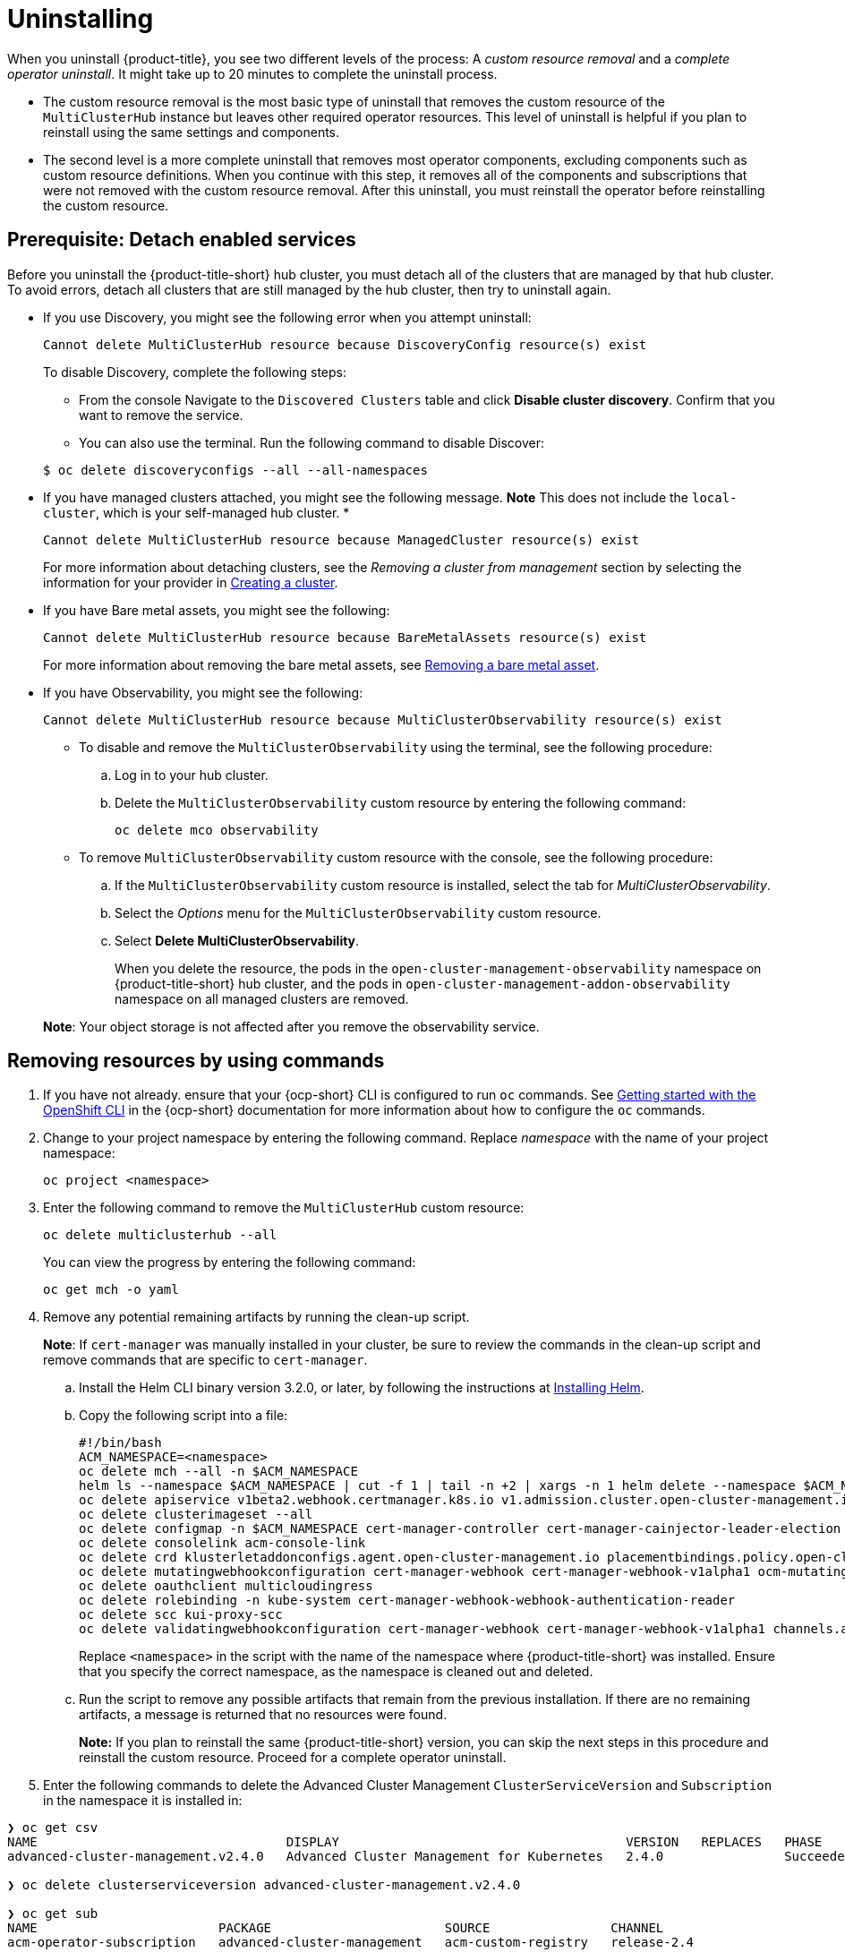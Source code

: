 [#uninstalling]
= Uninstalling

When you uninstall {product-title}, you see two different levels of the process: A _custom resource removal_ and a _complete operator uninstall_. It might take up to 20 minutes to complete the uninstall process.

- The custom resource removal is the most basic type of uninstall that removes the custom resource of the `MultiClusterHub` instance but leaves other required operator resources. This level of uninstall is helpful if you plan to reinstall using the same settings and components.

- The second level is a more complete uninstall that removes most operator components, excluding components such as custom resource definitions. When you continue with this step, it removes all of the components and subscriptions that were not removed with the custom resource removal. After this uninstall, you must reinstall the operator before reinstalling the custom resource.

[#prerequisite-detach]
== Prerequisite: Detach enabled services

Before you uninstall the {product-title-short} hub cluster, you must detach all of the clusters that are managed by that hub cluster. To avoid errors, detach all clusters that are still managed by the hub cluster, then try to uninstall again.

* If you use Discovery, you might see the following error when you attempt uninstall:
+
----
Cannot delete MultiClusterHub resource because DiscoveryConfig resource(s) exist
----

+
To disable Discovery, complete the following steps:

- From the console Navigate to the `Discovered Clusters` table and click *Disable cluster discovery*. Confirm that you want to remove the service. 

- You can also use the terminal. Run the following command to disable Discover:

+
----
$ oc delete discoveryconfigs --all --all-namespaces
----

* If you have managed clusters attached, you might see the following message. *Note* This does not include the `local-cluster`, which is your self-managed hub cluster.
* 

+
----
Cannot delete MultiClusterHub resource because ManagedCluster resource(s) exist
----

+
For more information about detaching clusters, see the _Removing a cluster from management_ section by selecting the information for your provider in link:../clusters/create.adoc#creating-a-cluster[Creating a cluster]. 

* If you have Bare metal assets, you might see the following:

+ 
----
Cannot delete MultiClusterHub resource because BareMetalAssets resource(s) exist
----
+
For more information about removing the bare metal assets, see link:../clusters/bare_assets.adoc#removing-a-bare-metal-asset[Removing a bare metal asset].

* If you have Observability, you might see the following:

+
----
Cannot delete MultiClusterHub resource because MultiClusterObservability resource(s) exist
----
+
- To disable and remove the `MultiClusterObservability` using the terminal, see the following procedure:

.. Log in to your hub cluster.

.. Delete the `MultiClusterObservability` custom resource by entering the following command:
+
----
oc delete mco observability
----

+
- To remove `MultiClusterObservability` custom resource with the console, see the following procedure:

.. If the `MultiClusterObservability` custom resource is installed, select the tab for _MultiClusterObservability_.

.. Select the _Options_ menu for the `MultiClusterObservability` custom resource. 

.. Select *Delete MultiClusterObservability*. 
+
When you delete the resource, the pods in the `open-cluster-management-observability` namespace on {product-title-short} hub cluster, and the pods in `open-cluster-management-addon-observability` namespace on all managed clusters are removed. 

+
*Note*: Your object storage is not affected after you remove the observability service.

[#removing-a-multiclusterhub-instance-by-using-commands]
== Removing resources by using commands

. If you have not already. ensure that your {ocp-short} CLI is configured to run `oc` commands. See https://access.redhat.com/documentation/en-us/openshift_container_platform/4.8/html/cli_tools/openshift-cli-oc#cli-getting-started[Getting started with the OpenShift CLI] in the {ocp-short} documentation for more information about how to configure the `oc` commands. 

. Change to your project namespace by entering the following command. Replace _namespace_ with the name of your project namespace:
+
----
oc project <namespace>
----

. Enter the following command to remove the `MultiClusterHub` custom resource:
+
----
oc delete multiclusterhub --all
----
+
You can view the progress by entering the following command: 
+
----
oc get mch -o yaml
----

. Remove any potential remaining artifacts by running the clean-up script. 
+
*Note*: If `cert-manager` was manually installed in your cluster, be sure to review the commands in the clean-up script and remove commands that are specific to `cert-manager`.

.. Install the Helm CLI binary version 3.2.0, or later, by following the instructions at https://helm.sh/docs/intro/install/[Installing Helm].

.. Copy the following script into a file:
+
----
#!/bin/bash
ACM_NAMESPACE=<namespace>
oc delete mch --all -n $ACM_NAMESPACE
helm ls --namespace $ACM_NAMESPACE | cut -f 1 | tail -n +2 | xargs -n 1 helm delete --namespace $ACM_NAMESPACE
oc delete apiservice v1beta2.webhook.certmanager.k8s.io v1.admission.cluster.open-cluster-management.io v1.admission.work.open-cluster-management.io
oc delete clusterimageset --all
oc delete configmap -n $ACM_NAMESPACE cert-manager-controller cert-manager-cainjector-leader-election cert-manager-cainjector-leader-election-core
oc delete consolelink acm-console-link
oc delete crd klusterletaddonconfigs.agent.open-cluster-management.io placementbindings.policy.open-cluster-management.io policies.policy.open-cluster-management.io userpreferences.console.open-cluster-management.io searchservices.search.acm.com 
oc delete mutatingwebhookconfiguration cert-manager-webhook cert-manager-webhook-v1alpha1 ocm-mutating-webhook managedclustermutators.admission.cluster.open-cluster-management.io 
oc delete oauthclient multicloudingress
oc delete rolebinding -n kube-system cert-manager-webhook-webhook-authentication-reader
oc delete scc kui-proxy-scc
oc delete validatingwebhookconfiguration cert-manager-webhook cert-manager-webhook-v1alpha1 channels.apps.open.cluster.management.webhook.validator application-webhook-validator multiclusterhub-operator-validating-webhook ocm-validating-webhook
----
+
Replace `<namespace>` in the script with the name of the namespace where {product-title-short} was installed. Ensure that you specify the correct namespace, as the namespace is cleaned out and deleted. 

.. Run the script to remove any possible artifacts that remain from the previous installation. If there are no remaining artifacts, a message is returned that no resources were found.
+
*Note:* If you plan to reinstall the same {product-title-short} version, you can skip the next steps in this procedure and reinstall the custom resource. Proceed for a complete operator uninstall.

+
. Enter the following commands to delete the Advanced Cluster Management `ClusterServiceVersion` and `Subscription` in the namespace it is installed in:
----
❯ oc get csv
NAME                                 DISPLAY                                      VERSION   REPLACES   PHASE
advanced-cluster-management.v2.4.0   Advanced Cluster Management for Kubernetes   2.4.0                Succeeded

❯ oc delete clusterserviceversion advanced-cluster-management.v2.4.0

❯ oc get sub
NAME                        PACKAGE                       SOURCE                CHANNEL
acm-operator-subscription   advanced-cluster-management   acm-custom-registry   release-2.4

❯ oc delete sub acm-operator-subscription
----

Please note that the name of the subscription and version of the CSV may differ.

[#deleting-the-components-by-using-the-console]
== Deleting the components by using the console

When you use the {ocp} console to uninstall, you remove the operator. Complete the following steps to uninstall by using the console:

. In the {ocp-short} console navigation, select *Operators* > *Installed Operators* > *Advanced Cluster Manager for Kubernetes*.

. Remove the `MultiClusterHub` custom resource.
.. Select the tab for _Multiclusterhub_.

.. Select the _Options_ menu for the MultiClusterHub custom resource.

.. Select *Delete MultiClusterHub*.

. Run the clean-up script according to the procedure in xref:../install/uninstall.adoc#removing-a-multiclusterhub-instance-by-using-commands[Removing a MultiClusterHub instance by using commands].
+
*Tip:* If you plan to reinstall the same {product-title-short} version, you can skip the rest of the steps in this procedure and reinstall the custom resource.

. Navigate to *Installed Operators*.

. Remove the _{product-title-short}_ operator by selecting the _Options_ menu and selecting *Uninstall operator*.
